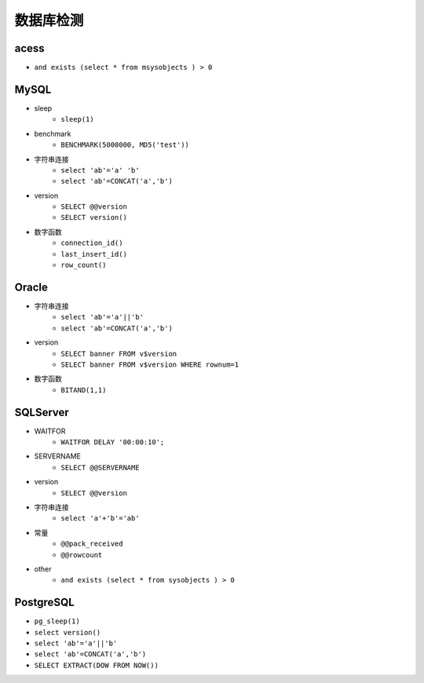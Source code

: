 数据库检测
================================

acess
--------------------------------
- ``and exists (select * from msysobjects ) > 0``

MySQL
--------------------------------
- sleep 
	- ``sleep(1)``
- benchmark
	- ``BENCHMARK(5000000, MD5('test'))``
- 字符串连接
	- ``select 'ab'='a' 'b'``
	- ``select 'ab'=CONCAT('a','b')``
- version 
    - ``SELECT @@version``
    - ``SELECT version()``
- 数字函数
    - ``connection_id()``
    - ``last_insert_id()``
    - ``row_count()``

Oracle
--------------------------------
- 字符串连接 
    - ``select 'ab'='a'||'b'``
    - ``select 'ab'=CONCAT('a','b')``
- version 
    - ``SELECT banner FROM v$version``
    - ``SELECT banner FROM v$version WHERE rownum=1``
- 数字函数
	- ``BITAND(1,1)``

SQLServer
--------------------------------
- WAITFOR 
	- ``WAITFOR DELAY '00:00:10';``
- SERVERNAME
	- ``SELECT @@SERVERNAME``
- version
	- ``SELECT @@version``
- 字符串连接
	- ``select 'a'+'b'='ab'``
- 常量
    - ``@@pack_received``
    - ``@@rowcount``
- other
	- ``and exists (select * from sysobjects ) > 0``

PostgreSQL
--------------------------------
- ``pg_sleep(1)``
- ``select version()``
- ``select 'ab'='a'||'b'``
- ``select 'ab'=CONCAT('a','b')``
- ``SELECT EXTRACT(DOW FROM NOW())``
